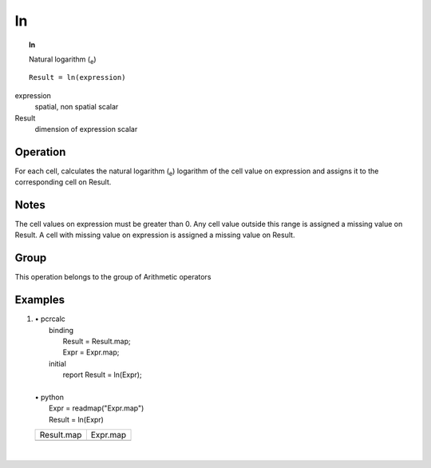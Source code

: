 

.. index::
   single: ln
.. _ln:

**
ln
**
.. topic:: ln

   Natural logarithm (\ :sub:`e`)

::

  Result = ln(expression)

expression
   spatial, non spatial
   scalar

Result
   dimension of expression
   scalar

Operation
=========


For each cell, calculates the natural logarithm (\ :sub:`e`) logarithm of the cell value on expression and assigns it to the corresponding cell on Result.  

Notes
=====


The cell values on expression must be greater than 0. Any cell value outside this range is assigned a missing value on Result.  A cell with missing value on expression is assigned a missing value on Result.  

Group
=====
This operation belongs to the group of  Arithmetic operators 

Examples
========
#. 
   | • pcrcalc
   |   binding
   |    Result = Result.map;
   |    Expr = Expr.map;
   |   initial
   |    report Result = ln(Expr);
   |   
   | • python
   |   Expr = readmap("Expr.map")
   |   Result = ln(Expr)

   ===================================== ===================================
   Result.map                            Expr.map                           
   .. image::  ../examples/ln_Result.png .. image::  ../examples/ln_Expr.png
   ===================================== ===================================

   | 

